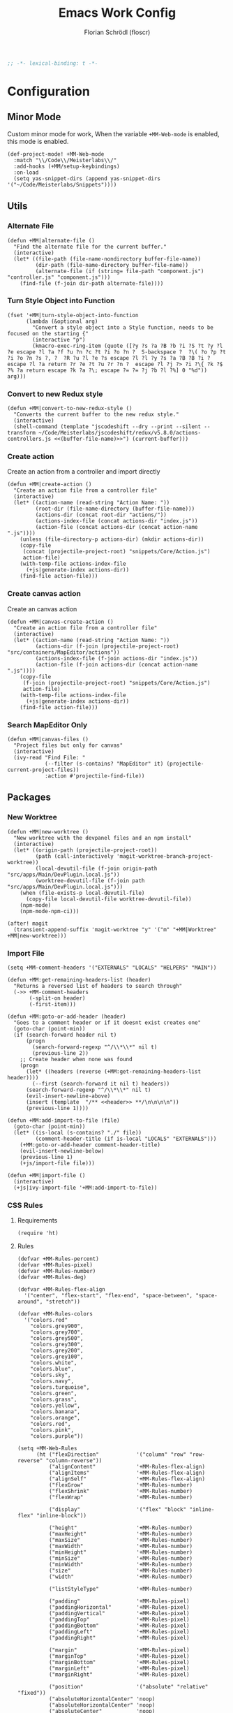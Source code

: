 #+TITLE: Emacs Work Config
#+AUTHOR: Florian Schrödl (floscr)
#+PROPERTY: header-args :tangle yes
#+STARTUP: org-startup-folded: content
#+BEGIN_SRC emacs-lisp
;; -*- lexical-binding: t -*-
#+END_SRC

* Configuration
** Minor Mode

Custom minor mode for work,
When the variable ~+MM-Web-mode~ is enabled,
this mode is enabled.

#+BEGIN_SRC elisp
(def-project-mode! +MM-Web-mode
  :match "\\/Code\\/Meisterlabs\\/"
  :add-hooks (+MM/setup-keybindings)
  :on-load
  (setq yas-snippet-dirs (append yas-snippet-dirs '("~/Code/Meisterlabs/Snippets"))))
#+END_SRC

** Utils
*** Alternate File

#+BEGIN_SRC elisp
(defun +MM|alternate-file ()
  "Find the alternate file for the current buffer."
  (interactive)
  (let* ((file-path (file-name-nondirectory buffer-file-name))
         (dir-path (file-name-directory buffer-file-name))
         (alternate-file (if (string= file-path "component.js") "controller.js" "component.js")))
    (find-file (f-join dir-path alternate-file))))
#+END_SRC

*** Turn Style Object into Function

#+BEGIN_SRC elisp
(fset '+MM|turn-style-object-into-function
      (lambda (&optional arg)
        "Convert a style object into a Style function, needs to be focused on the starting {"
        (interactive "p")
        (kmacro-exec-ring-item (quote ([?y ?s ?a ?B ?b ?i ?S ?t ?y ?l ?e escape ?l ?a ?f ?u ?n ?c ?t ?i ?o ?n ?  S-backspace ?  ?\( ?o ?p ?t ?i ?o ?n ?s ?, ?  ?R ?u ?l ?e ?s escape ?l ?l ?y ?s ?a ?B ?B ?i ?  escape ?l ?a return ?r ?e ?t ?u ?r ?n ?  escape ?l ?j ?> ?i ?\{ ?k ?$ ?% ?a return escape ?k ?a ?\; escape ?= ?= ?j ?b ?l ?%] 0 "%d")) arg)))
#+END_SRC

*** Convert to new Redux style

#+BEGIN_SRC elisp
(defun +MM|convert-to-new-redux-style ()
  "Converts the current buffer to the new redux style."
  (interactive)
  (shell-command (template "jscodeshift --dry --print --silent --transform ~/Code/Meisterlabs/jscodeshift/redux/v5.8.0/actions-controllers.js <<(buffer-file-name)>>") (current-buffer)))
#+END_SRC

*** Create action

Create an action from a controller and import directly

#+BEGIN_SRC elisp
(defun +MM|create-action ()
  "Create an action file from a controller file"
  (interactive)
  (let* ((action-name (read-string "Action Name: "))
         (root-dir (file-name-directory (buffer-file-name)))
         (actions-dir (concat root-dir "actions/"))
         (actions-index-file (concat actions-dir "index.js"))
         (action-file (concat actions-dir (concat action-name ".js"))))
    (unless (file-directory-p actions-dir) (mkdir actions-dir))
    (copy-file
     (concat (projectile-project-root) "snippets/Core/Action.js")
     action-file)
    (with-temp-file actions-index-file
      (+js|generate-index actions-dir))
    (find-file action-file)))
#+END_SRC

*** Create canvas action

Create an canvas action

#+BEGIN_SRC elisp
(defun +MM|canvas-create-action ()
  "Create an action file from a controller file"
  (interactive)
  (let* ((action-name (read-string "Action Name: "))
         (actions-dir (f-join (projectile-project-root) "src/containers/MapEditor/actions"))
         (actions-index-file (f-join actions-dir "index.js"))
         (action-file (f-join actions-dir (concat action-name ".js"))))
    (copy-file
     (f-join (projectile-project-root) "snippets/Core/Action.js")
     action-file)
    (with-temp-file actions-index-file
      (+js|generate-index actions-dir))
    (find-file action-file)))
#+END_SRC

*** Search MapEditor Only

#+BEGIN_SRC elisp
(defun +MM|canvas-files ()
  "Project files but only for canvas"
  (interactive)
  (ivy-read "Find File: "
            (--filter (s-contains? "MapEditor" it) (projectile-current-project-files))
            :action #'projectile-find-file))
#+END_SRC

** Packages
*** New Worktree

#+BEGIN_SRC elisp
(defun +MM|new-worktree ()
  "New worktree with the devpanel files and an npm install"
  (interactive)
  (let* ((origin-path (projectile-project-root))
         (path (call-interactively 'magit-worktree-branch-project-worktree))
         (local-devutil-file (f-join origin-path "src/apps/Main/DevPlugin.local.js"))
         (worktree-devutil-file (f-join path "src/apps/Main/DevPlugin.local.js")))
    (when (file-exists-p local-devutil-file)
      (copy-file local-devutil-file worktree-devutil-file))
    (npm-mode)
    (npm-mode-npm-ci)))
#+END_SRC

#+BEGIN_SRC elisp
(after! magit
  (transient-append-suffix 'magit-worktree "y" '("m" "+MM|Worktree" +MM|new-worktree)))
#+END_SRC
*** Import File

#+BEGIN_SRC elisp
(setq +MM-comment-headers '("EXTERNALS" "LOCALS" "HELPERS" "MAIN"))

(defun +MM:get-remaining-headers-list (header)
  "Returns a reversed list of headers to search through"
  (->> +MM-comment-headers
       (-split-on header)
       (-first-item)))

(defun +MM:goto-or-add-header (header)
  "Goes to a comment header or if it doesnt exist creates one"
  (goto-char (point-min))
  (if (search-forward header nil t)
      (progn
        (search-forward-regexp "^/\\*\\*" nil t)
        (previous-line 2))
    ;; Create header when none was found
    (progn
      (let* ((headers (reverse (+MM:get-remaining-headers-list header))))
        (--first (search-forward it nil t) headers))
      (search-forward-regexp "^/\\*\\*" nil t)
      (evil-insert-newline-above)
      (insert (template  "/** <<header>> **/\n\n\n\n"))
      (previous-line 1))))

(defun +MM:add-import-to-file (file)
  (goto-char (point-min))
  (let* ((is-local (s-contains? "./" file))
         (comment-header-title (if is-local "LOCALS" "EXTERNALS")))
    (+MM:goto-or-add-header comment-header-title)
    (evil-insert-newline-below)
    (previous-line 1)
    (+js/import-file file)))

(defun +MM|import-file ()
  (interactive)
  (+js|ivy-import-file '+MM:add-import-to-file))
#+END_SRC

*** CSS Rules
**** Requirements
#+BEGIN_SRC elisp
(require 'ht)
#+END_SRC

**** Rules

#+BEGIN_SRC elisp
(defvar +MM-Rules-percent)
(defvar +MM-Rules-pixel)
(defvar +MM-Rules-number)
(defvar +MM-Rules-deg)

(defvar +MM-Rules-flex-align
  '("center", "flex-start", "flex-end", "space-between", "space-around", "stretch"))

(defvar +MM-Rules-colors
  '("colors.red"
    "colors.grey900",
    "colors.grey700",
    "colors.grey500",
    "colors.grey300",
    "colors.grey200",
    "colors.grey100",
    "colors.white",
    "colors.blue",
    "colors.sky",
    "colors.navy",
    "colors.turquoise",
    "colors.green",
    "colors.grass",
    "colors.yellow",
    "colors.banana",
    "colors.orange",
    "colors.red",
    "colors.pink",
    "colors.purple"))

(setq +MM-Web-Rules
      (ht ("flexDirection"            '("column" "row" "row-reverse" "column-reverse"))
          ("alignContent"             '+MM-Rules-flex-align)
          ("alignItems"               '+MM-Rules-flex-align)
          ("alignSelf"                '+MM-Rules-flex-align)
          ("flexGrow"                 '+MM-Rules-number)
          ("flexShrink"               '+MM-Rules-number)
          ("flexWrap"                 '+MM-Rules-number)

          ("display"                  '("flex" "block" "inline-flex" "inline-block"))

          ("height"                   '+MM-Rules-number)
          ("maxHeight"                '+MM-Rules-number)
          ("maxSize"                  '+MM-Rules-number)
          ("maxWidth"                 '+MM-Rules-number)
          ("minHeight"                '+MM-Rules-number)
          ("minSize"                  '+MM-Rules-number)
          ("minWidth"                 '+MM-Rules-number)
          ("size"                     '+MM-Rules-number)
          ("width"                    '+MM-Rules-number)

          ("listStyleType"            '+MM-Rules-number)

          ("padding"                  '+MM-Rules-pixel)
          ("paddingHorizontal"        '+MM-Rules-pixel)
          ("paddingVertical"          '+MM-Rules-pixel)
          ("paddingTop"               '+MM-Rules-pixel)
          ("paddingBottom"            '+MM-Rules-pixel)
          ("paddingLeft"              '+MM-Rules-pixel)
          ("paddingRight"             '+MM-Rules-pixel)

          ("margin"                   '+MM-Rules-pixel)
          ("marginTop"                '+MM-Rules-pixel)
          ("marginBottom"             '+MM-Rules-pixel)
          ("marginLeft"               '+MM-Rules-pixel)
          ("marginRight"              '+MM-Rules-pixel)

          ("position"                 '("absolute" "relative" "fixed"))
          ("absoluteHorizontalCenter" 'noop)
          ("absoluteHorizontalCenter" 'noop)
          ("absoluteCenter"           'noop)
          ("absoluteHorizontalCenter" 'noop)
          ("absoluteVerticalCenter"   'noop)
          ("top"                      '+MM-Rules-number)
          ("left"                     '+MM-Rules-number)
          ("right"                    '+MM-Rules-number)
          ("bottom"                   '+MM-Rules-number)

          ("translateY"               '+MM-Rules-pixel)
          ("translateX"               '+MM-Rules-pixel)
          ("scale"                    '+MM-Rules-number)
          ("scaleX"                   '+MM-Rules-number)
          ("scaleY"                   '+MM-Rules-number)
          ("rotate"                   '+MM-Rules-deg)

          ("color"                    '+MM-Rules-colors)
          ("fontWeight"               '("heavy" "bold" "black" "light" "normal" "regular"))
          ("fontFamily"               '+MM-Rules-number)
          ("fontSize"                 '+MM-Rules-number)
          ("fontStyle"                '+MM-Rules-number)
          ("lineHeight"               '+MM-Rules-number)
          ("textDecoration"           '+MM-Rules-number)
          ("textShadow"               '+MM-Rules-number)
          ("textTransform"            '+MM-Rules-number)
          ("truncate"                 'noop)
          ("wordBreak"                '+MM-Rules-number)
          ("wordWrap"                 '+MM-Rules-number)

          ("boxSizing"                '+MM-Rules-number)

          ("cursor"                   '("pointer"))

          ("backfaceVisibility" "hidden")
          ("backgroundColor"          '+MM-Rules-colors)
          ("backgroundImage" "")
          ("backgroundPosition"       '("center"))
          ("backgroundRepeat"         '("repeat" "no-repeat" "repeat-x" "repeat-y"))
          ;; ("backgroundSize"        '+MM-Rules-number))

          ("borderBottomLeftRadius"   '+MM-Rules-number)
          ("borderBottomRightRadius"  '+MM-Rules-number)
          ("borderBottomWidth"        '+MM-Rules-number)
          ("borderColor"              '+MM-Rules-colors)
          ("borderHorizontalWidth"    '+MM-Rules-number)
          ("borderLeftWidth"          '+MM-Rules-number)
          ("borderRadius"             '+MM-Rules-number)
          ("borderRightWidth"         '+MM-Rules-number)
          ("borderStyle"              '("solid" "dashed"))
          ("borderTopLeftRadius"      '+MM-Rules-number)
          ("borderTopRightRadius"     '+MM-Rules-number)
          ("borderTopWidth"           '+MM-Rules-number)
          ("borderVerticalWidth"      '+MM-Rules-number)
          ("borderWidth"              '+MM-Rules-number)

          ("boxShadow"                '+MM-Rules-number)

          ("overflow"                 '+MM-Rules-number)
          ("overflowX"                '+MM-Rules-number)
          ("overflowY"                '+MM-Rules-number)

          ("fill"                     '+MM-Rules-colors)

          ("opacity"                  '+MM-Rules-number)
          ("visibility"               '("visible" "hidden"))

          ("pointerEvents"                 "none")
          ("userSelect"                    "none")

          ("zIndex"                   '+MM-Rules-number)))
#+END_SRC

**** Add rule

#+BEGIN_SRC elisp
(defvar +MM|add-prop-for-rule-map
  (let ((map (make-sparse-keymap)))
    (define-key map (kbd "C-<return>") (lambda (rule prop)
                                         (ivy-quit-and-run
                                           (progn
                                            (+MM|write-rule rule prop)
                                            (+MM|add-rule)))))
    map))


(defun +MM|write-rule (rule &optional prop extension)
  (let* ((is-zero-p (string= prop "0"))
         (prop (cond (is-zero-p prop)
                     (extension (template "'<<prop>>"))
                     (prop prop)
                     (t "")))
         (extension (cond (is-zero-p "")
                          (extension (template "<<extension>>'"))
                          (t ""))))
    (insert (template ".<<rule>>(<<prop>><<extension>>)\n"))))

(defun +MM|write-rule-and-restart (rule &optional prop extension)
  (+MM|write-rule rule prop extension)
  (+MM|add-rule))

(defun +MM|rule-numbers ()
  (-map #'number-to-string (number-sequence 0 100 10)))

(defun +MM|add-prop-for-rule (rule)
  (let* ((prop-value (ht-get +MM-Web-Rules rule))
         (prop (cond
                ((eq prop-value #'noop) nil)
                ((-contains? (list '+MM-Rules-number '+MM-Rules-pixel '+MM-Rules-percent '+MM-Rules-deg) prop-value)
                 (+MM|rule-numbers))
                (t prop-value))))
    (if prop
        (ivy-read "Add prop: " prop
                  :action (lambda (x)
                            (let ((extension (cond
                                              ((eq prop-value '+MM-Rules-pixel) "px")
                                              ((eq prop-value '+MM-Rules-percent) "%")
                                              (t nil))))
                              (+MM|write-rule-and-restart rule x extension))))
      (+MM|write-rule-and-restart rule))))

(defun +MM|add-rule ()
  (interactive)
  (ivy-read "Add Rule: " (ht-keys +MM-Web-Rules)
            :action '+MM|add-prop-for-rule))
#+END_SRC
** Bindings

#+BEGIN_SRC elisp
(defun +MM/setup-keybindings ()
  "Setup Keybindings"
  (map! :map js2-mode-map
        :n "[1" #'+MM|alternate-file
        :n "]1" #'+MM|alternate-file

        :localleader
        :desc  "Import File"          "i"  #'+MM|import-file
        :desc  "Search Canvas Files"  "/"  #'+MM|canvas-files

        (:prefix ("r" . "Refactor")
          :desc  "Style function into object"    "rs"  #'+MM|turn-style-object-into-function
          :desc  "Convert into new Redux Style"  "X"   #'+MM|turn-style-object-into-function)

        (:prefix ("c" . "Create")
          :desc  "action"  "r"  #'+MM|add-rule
          :desc  "action"  "a"  #'+MM|create-action
          :desc  "action"  "A"  #'+MM|canvas-create-action)))
#+END_SRC

